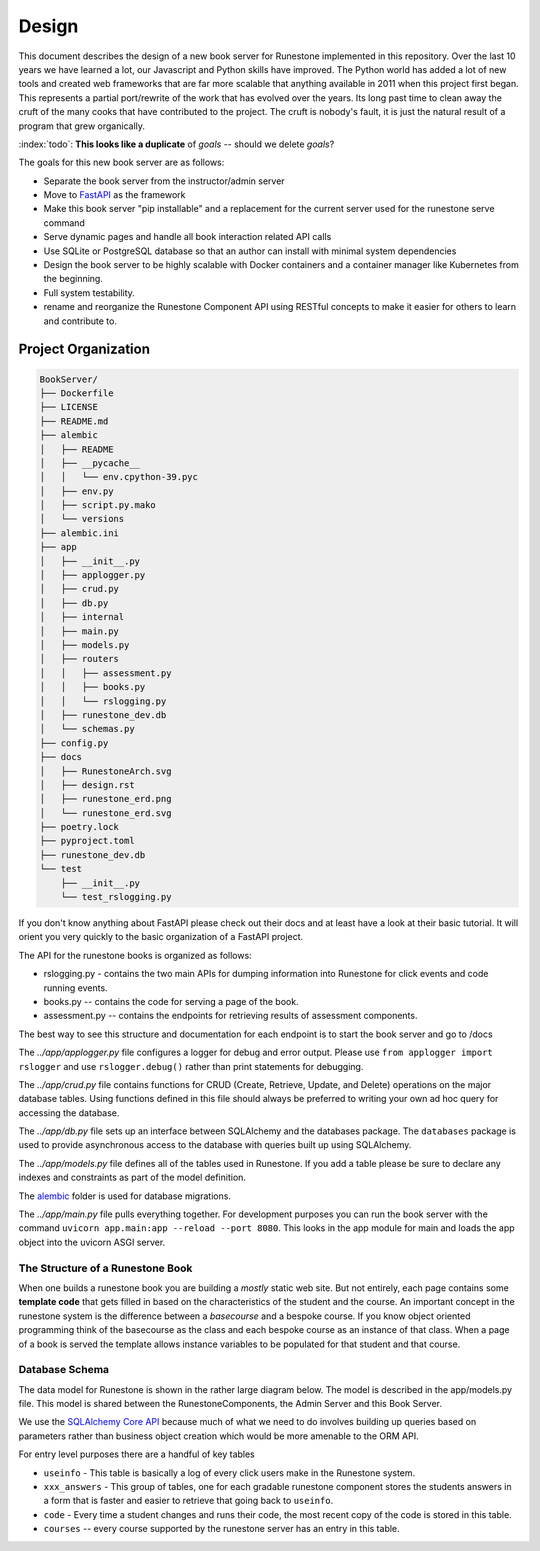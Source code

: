 ******
Design
******
This document describes the design of a new book server for Runestone implemented in this repository.  Over the last 10 years we have learned a lot, our Javascript and Python skills have improved. The Python world has added a lot of new tools and created web frameworks that are far more scalable that anything available in 2011 when this project first began.  This represents a partial port/rewrite of the work that has evolved over the years.  Its long past time to clean away the cruft of the many cooks that have contributed to the project.  The cruft is nobody's fault, it is just the natural result of a program that grew organically.

:index:`todo`: **This looks like a duplicate** of `goals` -- should we delete `goals`?

The goals for this new book server are as follows:

-   Separate the book server from the instructor/admin server
-   Move to `FastAPI <https://fastapi.tiangolo.com>`_ as the framework
-   Make this book server "pip installable" and a replacement for the current server used for the runestone serve command
-   Serve dynamic pages and handle all book interaction related API calls
-   Use SQLite or PostgreSQL database so that an author can install with minimal system dependencies
-   Design the book server to be highly scalable with Docker containers and a container manager like Kubernetes from the beginning.
-   Full system testability.
-   rename and reorganize the Runestone Component API using RESTful concepts to make it easier for others to learn and contribute to.


Project Organization
====================
.. image:: RunestoneArch.svg

.. code:: text

    BookServer/
    ├── Dockerfile
    ├── LICENSE
    ├── README.md
    ├── alembic
    │   ├── README
    │   ├── __pycache__
    │   │   └── env.cpython-39.pyc
    │   ├── env.py
    │   ├── script.py.mako
    │   └── versions
    ├── alembic.ini
    ├── app
    │   ├── __init__.py
    │   ├── applogger.py
    │   ├── crud.py
    │   ├── db.py
    │   ├── internal
    │   ├── main.py
    │   ├── models.py
    │   ├── routers
    │   │   ├── assessment.py
    │   │   ├── books.py
    │   │   └── rslogging.py
    │   ├── runestone_dev.db
    │   └── schemas.py
    ├── config.py
    ├── docs
    │   ├── RunestoneArch.svg
    │   ├── design.rst
    │   ├── runestone_erd.png
    │   └── runestone_erd.svg
    ├── poetry.lock
    ├── pyproject.toml
    ├── runestone_dev.db
    └── test
        ├── __init__.py
        └── test_rslogging.py

If you don't know anything about FastAPI please check out their docs and at least have a look at their basic tutorial.  It will orient you very quickly to the basic organization of a FastAPI project.

The API for the runestone books is organized as follows:

* rslogging.py - contains the two main APIs for dumping information into Runestone for click events and code running events.
* books.py -- contains the code for serving a page of the book.
* assessment.py -- contains the endpoints for retrieving results of assessment components.

The best way to see this structure and documentation for each endpoint is to start the book server and go to /docs

The `../app/applogger.py` file configures a logger for debug and error output.  Please use ``from applogger import rslogger`` and use ``rslogger.debug()`` rather than print statements for debugging.

The `../app/crud.py` file contains functions for CRUD (Create, Retrieve, Update, and Delete) operations on the major database tables. Using functions defined in this file should always be preferred to writing your own ad hoc query for accessing the database.

The `../app/db.py` file sets up an interface between SQLAlchemy and the databases package.  The ``databases`` package is used to provide asynchronous access to the database with queries built up using SQLAlchemy.

The `../app/models.py` file defines all of the tables used in Runestone. If you add a table please be sure to declare any indexes and constraints as part of the model definition.

The `alembic <https://alembic.sqlalchemy.org/en/latest/>`_ folder is used for database migrations.

The `../app/main.py` file pulls everything together. For development purposes you can run the book server with the command ``uvicorn app.main:app --reload --port 8080``.  This looks in the app module for main and loads the app object into the uvicorn ASGI server.


The Structure of a Runestone Book
---------------------------------
When one builds a runestone book you are building a *mostly* static web site.  But not entirely, each page contains some **template code** that gets filled in based on the characteristics of the student and the course.  An important concept in the runestone system is the difference between a *basecourse* and a bespoke course.  If you know object oriented programming think of the basecourse as the class and each bespoke course as an instance of that class.  When a page of a book is served the template allows instance variables to be populated for that student and that course.


Database Schema
---------------
The data model for Runestone is shown in the rather large diagram below.  The model is described in the app/models.py file.  This model is shared between the RunestoneComponents, the Admin Server and this Book Server.

We use the `SQLAlchemy Core API <https://docs.sqlalchemy.org/en/14/core/>`_ because much of what we need to do involves building up queries based on parameters rather than business object creation which would be more amenable to the ORM API.

For entry level purposes there are a handful of key tables

* ``useinfo`` - This table is basically a log of every click users make in the Runestone system.
* ``xxx_answers`` - This group of tables, one for each gradable runestone component stores the students answers in a form that is faster and easier to retrieve that going back to ``useinfo``.
* ``code`` - Every time a student changes and runs their code, the most recent copy of the code is stored in this table.
* ``courses`` -- every course supported by the runestone server has an entry in this table.

.. image:: runestone_erd.svg
